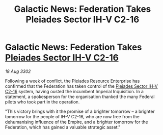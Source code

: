 :PROPERTIES:
:ID:       f72c8ee2-a1e1-4dd5-a284-1b7cc71bfe58
:END:
#+title: Galactic News: Federation Takes Pleiades Sector IH-V C2-16
#+filetags: :Empire:Federation:3302:galnet:

* Galactic News: Federation Takes [[id:5fcd46ca-b9bc-4135-8596-79ac2f8883f5][Pleiades Sector IH-V C2-16]]

/18 Aug 3302/

Following a week of conflict, the Pleiades Resource Enterprise has confirmed that the Federation has taken control of the [[id:5fcd46ca-b9bc-4135-8596-79ac2f8883f5][Pleiades Sector IH-V C2-16]] system, having ousted the incumbent Imperial Inquisition. In a statement, a spokesperson for the organisation thanked the many Federal pilots who took part in the operation. 

"This victory brings with it the promise of a brighter tomorrow – a brighter tomorrow for the people of IH-V C2-16, who are now free from the dehumanising influence of the Empire, and a brighter tomorrow for the Federation, which has gained a valuable strategic asset."
